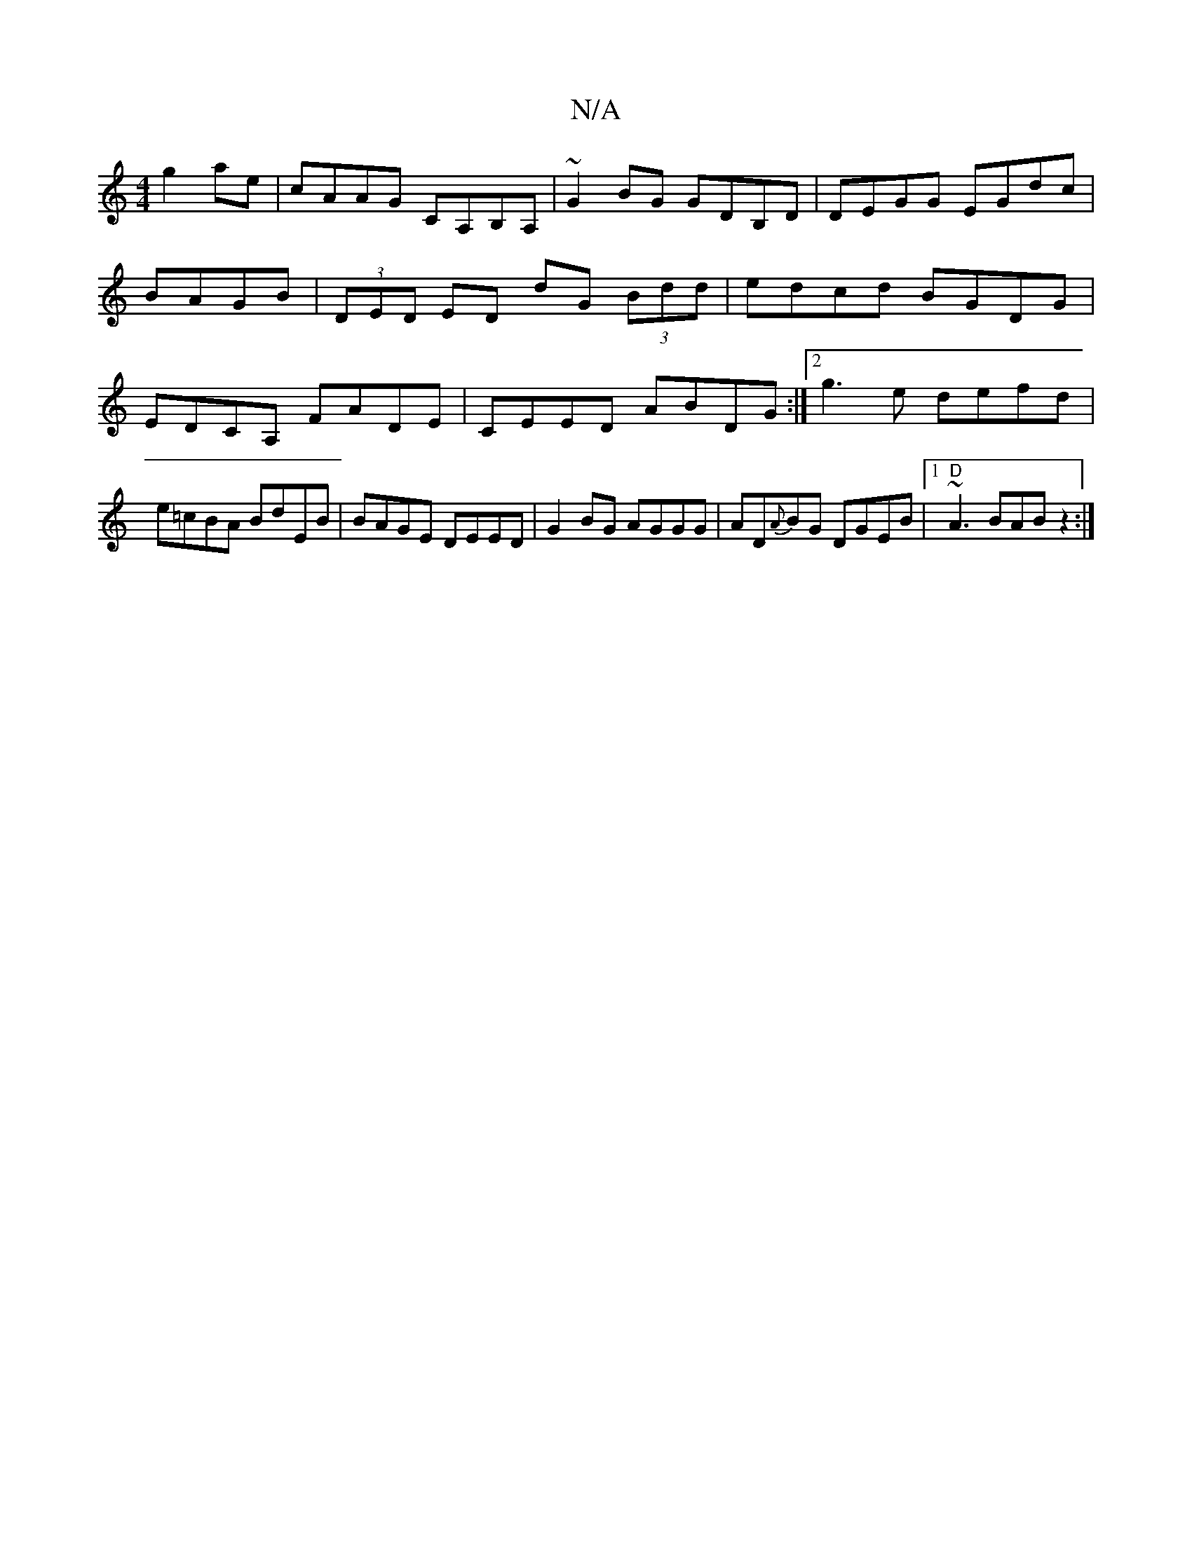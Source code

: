 X:1
T:N/A
M:4/4
R:N/A
K:Cmajor
g2 ae|cAAG CA,B,A,|~G2BG GDB,D|DEGG EGdc|BAGB|(3DED ED dG (3Bdd | edcd BGDG | EDCA, FADE | CEED ABDG :|2 g3 e defd|e=cBA BdEB|BAGE DEED|G2BG AGGG|AD{A}BG DGEB|[1 "D" ~A3 BAB z2:|

|:DE GD GG |A2 G2 g4